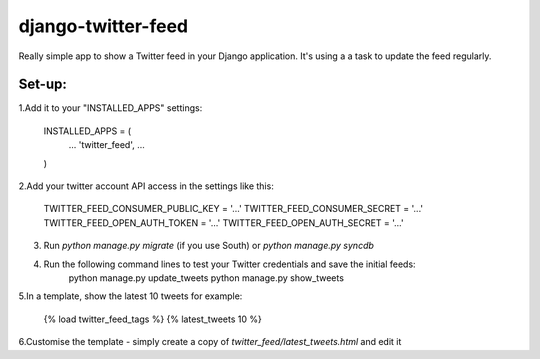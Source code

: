 django-twitter-feed
===================

Really simple app to show a Twitter feed in your Django application.
It's using a a task to update the feed regularly.


Set-up:
-------

1.Add it to your "INSTALLED_APPS" settings:

    INSTALLED_APPS = (
        ...
        'twitter_feed',
        ...
    )

2.Add your twitter account API access in the settings like this:

    TWITTER_FEED_CONSUMER_PUBLIC_KEY = '...'
    TWITTER_FEED_CONSUMER_SECRET = '...'
    TWITTER_FEED_OPEN_AUTH_TOKEN = '...'
    TWITTER_FEED_OPEN_AUTH_SECRET = '...'

3. Run `python manage.py migrate` (if you use South) or `python manage.py syncdb`

4. Run the following command lines to test your Twitter credentials and save the initial feeds:
    python manage.py update_tweets
    python manage.py show_tweets

5.In a template, show the latest 10 tweets for example:

    {% load twitter_feed_tags %}
    {% latest_tweets 10 %}

6.Customise the template - simply create a copy of `twitter_feed/latest_tweets.html` and edit it